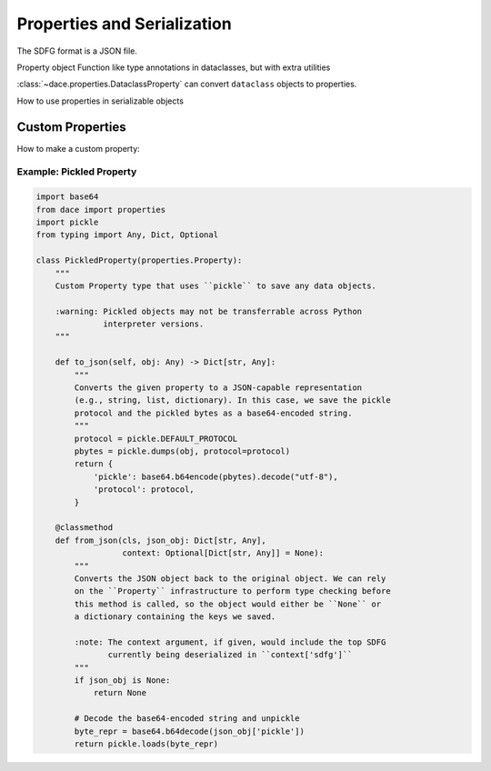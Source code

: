 .. _properties:

Properties and Serialization
============================

The SDFG format is a JSON file.

Property object
Function like type annotations in dataclasses, but with extra utilities

:class:`~dace.properties.DataclassProperty` can convert ``dataclass`` objects to properties.


How to use properties in serializable objects


Custom Properties
-----------------

How to make a custom property:

Example: Pickled Property
~~~~~~~~~~~~~~~~~~~~~~~~~

.. code-block:: python

    import base64
    from dace import properties
    import pickle
    from typing import Any, Dict, Optional

    class PickledProperty(properties.Property):
        """
        Custom Property type that uses ``pickle`` to save any data objects.
        
        :warning: Pickled objects may not be transferrable across Python
                  interpreter versions.
        """

        def to_json(self, obj: Any) -> Dict[str, Any]:
            """
            Converts the given property to a JSON-capable representation
            (e.g., string, list, dictionary). In this case, we save the pickle
            protocol and the pickled bytes as a base64-encoded string.
            """
            protocol = pickle.DEFAULT_PROTOCOL
            pbytes = pickle.dumps(obj, protocol=protocol)
            return {
                'pickle': base64.b64encode(pbytes).decode("utf-8"),
                'protocol': protocol,
            }

        @classmethod
        def from_json(cls, json_obj: Dict[str, Any], 
                      context: Optional[Dict[str, Any]] = None):
            """
            Converts the JSON object back to the original object. We can rely
            on the ``Property`` infrastructure to perform type checking before
            this method is called, so the object would either be ``None`` or
            a dictionary containing the keys we saved.

            :note: The context argument, if given, would include the top SDFG
                   currently being deserialized in ``context['sdfg']``
            """
            if json_obj is None:
                return None

            # Decode the base64-encoded string and unpickle
            byte_repr = base64.b64decode(json_obj['pickle'])
            return pickle.loads(byte_repr)

